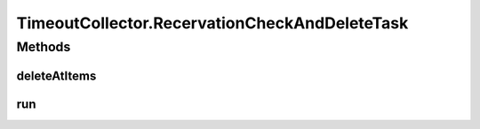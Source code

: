 .. java:import:: java.time Instant

.. java:import:: java.util Collection

.. java:import:: java.util Date

.. java:import:: java.util List

.. java:import:: java.util.stream Collectors

.. java:import:: javax.annotation PostConstruct

.. java:import:: org.slf4j Logger

.. java:import:: org.slf4j LoggerFactory

.. java:import:: org.springframework.beans.factory.annotation Autowired

.. java:import:: org.springframework.beans.factory.annotation Value

.. java:import:: org.springframework.scheduling.concurrent ThreadPoolTaskScheduler

.. java:import:: org.springframework.stereotype Component

TimeoutCollector.RecervationCheckAndDeleteTask
==============================================

.. java:package:: de.unistuttgart.t2.inventory.repository
   :noindex:

.. java:type:: protected class RecervationCheckAndDeleteTask implements Runnable
   :outertype: TimeoutCollector

   The Task that does the actual checking and deleting of reservations. TODO how do i prevent this from collection 'in progress' sagas? TODO 'father less' reservations are only caused when orchestrator is down. I could flag the reservations as 'PENDING' (not yet ordered) 'PROCESSING' (saga runs) or 'DONE' (you may delete) and frequently delete 'DONE', scarcely delete 'PENDING' (i.e. after cookie death) and report 'PROCESSING' after some time as major erro...

   :author: maumau

Methods
-------
deleteAtItems
^^^^^^^^^^^^^

.. java:method:: public void deleteAtItems(Collection<Reservation> rs)
   :outertype: TimeoutCollector.RecervationCheckAndDeleteTask

run
^^^

.. java:method:: @Override public void run()
   :outertype: TimeoutCollector.RecervationCheckAndDeleteTask

